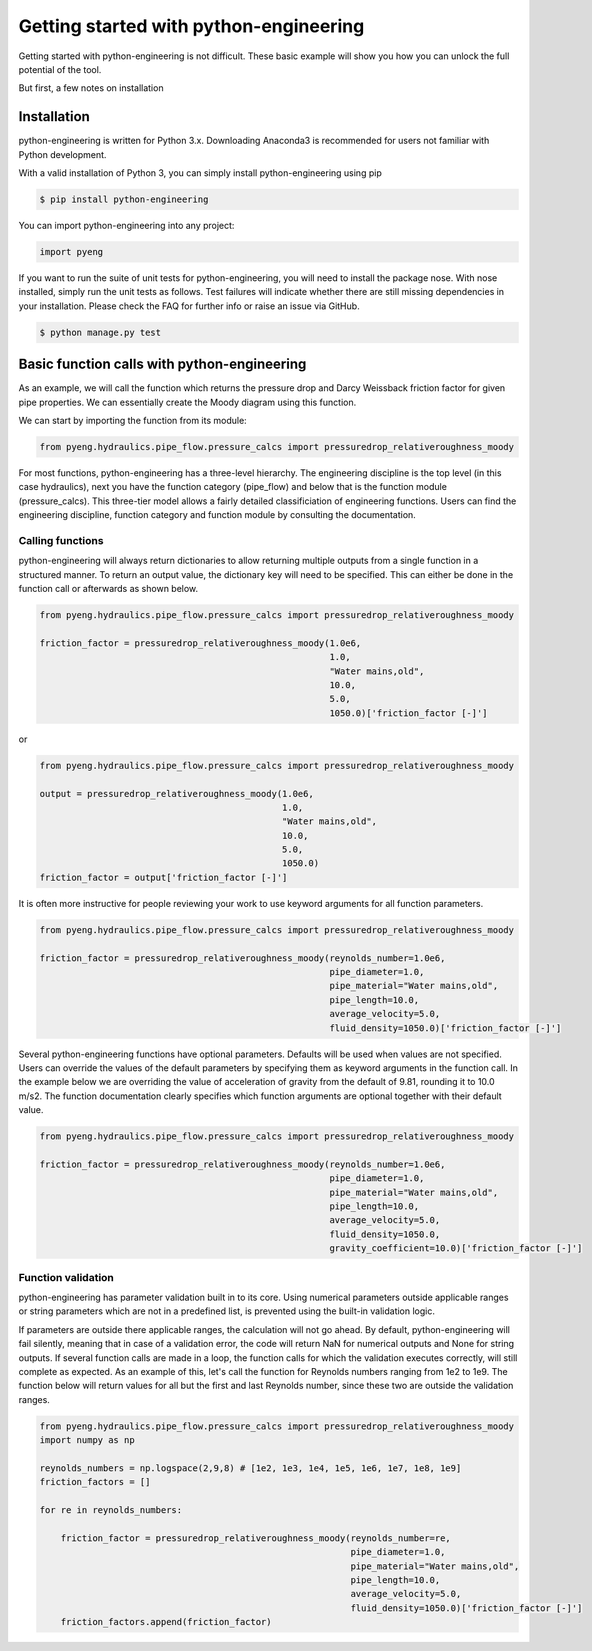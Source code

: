 Getting started with python-engineering
=================================================

Getting started with python-engineering is not difficult. These basic example will show you how
you can unlock the full potential of the tool.

But first, a few notes on installation

Installation
---------------

python-engineering is written for Python 3.x. Downloading Anaconda3 is recommended for users not familiar with Python development.

With a valid installation of Python 3, you can simply install python-engineering using pip

.. code-block:: bash

    $ pip install python-engineering

You can import python-engineering into any project:

.. code-block:: python

    import pyeng

If you want to run the suite of unit tests for python-engineering, you will need to install the package nose.
With nose installed, simply run the unit tests as follows. Test failures will indicate whether there are still
missing dependencies in your installation. Please check the FAQ for further info or raise an issue via GitHub.

.. code-block:: bash

    $ python manage.py test


Basic function calls with python-engineering
----------------------------------------------

As an example, we will call the function which returns the pressure drop and Darcy
Weissback friction factor for given pipe properties. We can essentially create the Moody diagram
using this function.

We can start by importing the function from its module:

.. code-block:: python

    from pyeng.hydraulics.pipe_flow.pressure_calcs import pressuredrop_relativeroughness_moody

For most functions, python-engineering has a three-level hierarchy. The engineering discipline is the
top level (in this case hydraulics), next you have the function category (pipe_flow) and below that
is the function module (pressure_calcs). This three-tier model allows a fairly detailed classificiation
of engineering functions. Users can find the engineering discipline, function category and function module
by consulting the documentation.


Calling functions
___________________

python-engineering will always return dictionaries to allow returning multiple outputs from a single
function in a structured manner. To return an output value, the dictionary key will need to be specified.
This can either be done in the function call or afterwards as shown below.

.. code-block:: python

    from pyeng.hydraulics.pipe_flow.pressure_calcs import pressuredrop_relativeroughness_moody

    friction_factor = pressuredrop_relativeroughness_moody(1.0e6,
                                                           1.0,
                                                           "Water mains,old",
                                                           10.0,
                                                           5.0,
                                                           1050.0)['friction_factor [-]']

or

.. code-block:: python

    from pyeng.hydraulics.pipe_flow.pressure_calcs import pressuredrop_relativeroughness_moody

    output = pressuredrop_relativeroughness_moody(1.0e6,
                                                  1.0,
                                                  "Water mains,old",
                                                  10.0,
                                                  5.0,
                                                  1050.0)
    friction_factor = output['friction_factor [-]']

It is often more instructive for people reviewing your work to use keyword arguments for all function parameters.

.. code-block:: python

    from pyeng.hydraulics.pipe_flow.pressure_calcs import pressuredrop_relativeroughness_moody

    friction_factor = pressuredrop_relativeroughness_moody(reynolds_number=1.0e6,
                                                           pipe_diameter=1.0,
                                                           pipe_material="Water mains,old",
                                                           pipe_length=10.0,
                                                           average_velocity=5.0,
                                                           fluid_density=1050.0)['friction_factor [-]']

Several python-engineering functions have optional parameters. Defaults will be used when values are not specified.
Users can override the values of the default parameters by specifying them as keyword arguments in the function call.
In the example below we are overriding the value of acceleration of gravity from the default of 9.81,
rounding it to 10.0 m/s2. The function documentation clearly specifies which function arguments are optional together
with their default value.

.. code-block:: python

    from pyeng.hydraulics.pipe_flow.pressure_calcs import pressuredrop_relativeroughness_moody

    friction_factor = pressuredrop_relativeroughness_moody(reynolds_number=1.0e6,
                                                           pipe_diameter=1.0,
                                                           pipe_material="Water mains,old",
                                                           pipe_length=10.0,
                                                           average_velocity=5.0,
                                                           fluid_density=1050.0,
                                                           gravity_coefficient=10.0)['friction_factor [-]']

Function validation
____________________

python-engineering has parameter validation built in to its core. Using numerical parameters outside applicable ranges
or string parameters which are not in a predefined list, is prevented using the built-in validation logic.

If parameters are outside there applicable ranges, the calculation will not go ahead. By default,
python-engineering will fail silently, meaning that in case of a validation error, the code will return
NaN for numerical outputs and None for string outputs. If several function calls are made in a loop,
the function calls for which the validation executes correctly, will still complete as expected. As an example of
this, let's call the function for Reynolds numbers ranging from 1e2 to 1e9. The function below
will return values for all but the first and last Reynolds number, since these two are outside the validation ranges.

.. code-block:: python

    from pyeng.hydraulics.pipe_flow.pressure_calcs import pressuredrop_relativeroughness_moody
    import numpy as np

    reynolds_numbers = np.logspace(2,9,8) # [1e2, 1e3, 1e4, 1e5, 1e6, 1e7, 1e8, 1e9]
    friction_factors = []

    for re in reynolds_numbers:

        friction_factor = pressuredrop_relativeroughness_moody(reynolds_number=re,
                                                               pipe_diameter=1.0,
                                                               pipe_material="Water mains,old",
                                                               pipe_length=10.0,
                                                               average_velocity=5.0,
                                                               fluid_density=1050.0)['friction_factor [-]']
        friction_factors.append(friction_factor)